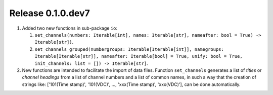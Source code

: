 Release 0.1.0.dev7
------------------

1. Added two new functions in sub-package ``io``:

   #. ``set_channels(numbers: Iterable[int], names: Iterable[str], nameafter: bool = True) -> Iterable[str])``.
   
   #. ``set_channels_grouped(numbergroups: Iterable[Iterable[int]], namegroups: Iterable[Iterable[str]], nameafter: Iterable[bool] = True, unify: bool = True, init_channels: list = []) -> Iterable[str]``.

2. New functions are intended to facilitate the import of data files. Function ``set_channels`` generates a list of *titles* or *channel headings* from a list of channel numbers and a list of common names, in such a way that the creation of strings like: ['101(Time stamp)', '101(VDC)', ..., 'xxx(Time stamp)', 'xxx(VDC)'], can be done automatically.
